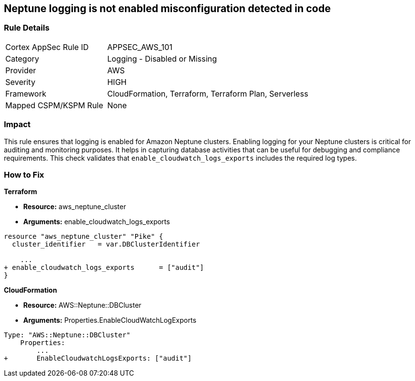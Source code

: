 == Neptune logging is not enabled misconfiguration detected in code


=== Rule Details

[cols="1,2"]
|===
|Cortex AppSec Rule ID |APPSEC_AWS_101
|Category |Logging - Disabled or Missing
|Provider |AWS
|Severity |HIGH
|Framework |CloudFormation, Terraform, Terraform Plan, Serverless
|Mapped CSPM/KSPM Rule |None
|===




=== Impact
This rule ensures that logging is enabled for Amazon Neptune clusters. Enabling logging for your Neptune clusters is critical for auditing and monitoring purposes. It helps in capturing database activities that can be useful for debugging and compliance requirements. This check validates that `enable_cloudwatch_logs_exports` includes the required log types.


=== How to Fix


*Terraform* 


* *Resource:* aws_neptune_cluster
* *Arguments:* enable_cloudwatch_logs_exports


[source,go]
----
resource "aws_neptune_cluster" "Pike" {
  cluster_identifier   = var.DBClusterIdentifier
 
    ...
+ enable_cloudwatch_logs_exports      = ["audit"]
}
----


*CloudFormation* 


* *Resource:* AWS::Neptune::DBCluster
* *Arguments:* Properties.EnableCloudWatchLogExports


[source,yaml]
----
Type: "AWS::Neptune::DBCluster"
    Properties:
        ...
+       EnableCloudwatchLogsExports: ["audit"]
----

